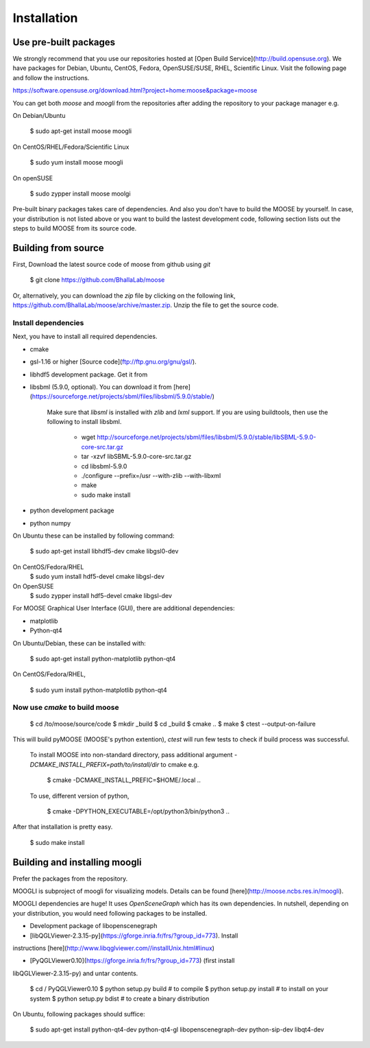 Installation
============

Use pre-built packages
----------------------

We strongly recommend that you use our repositories hosted at [Open Build
Service](http://build.opensuse.org).  We have packages for Debian, Ubuntu,
CentOS, Fedora, OpenSUSE/SUSE, RHEL, Scientific Linux.  Visit the following page
and follow the instructions. 

https://software.opensuse.org/download.html?project=home:moose&package=moose

You can get both `moose` and `moogli` from the repositories after adding the
repository to your package manager e.g.

On Debian/Ubuntu 
    
    $ sudo apt-get install moose moogli 

On CentOS/RHEL/Fedora/Scientific Linux
    
    $ sudo yum install moose moogli 

On openSUSE 

    $ sudo zypper install moose moolgi


Pre-built binary packages takes care of dependencies. And also you don't have to
build the MOOSE by yourself. In case, your distribution is not listed above or
you want to build the lastest development code, following section lists out the
steps to build MOOSE from its source code.

Building from source
-------------------

First, Download the latest source code of moose from github using `git`

    $ git clone https://github.com/BhallaLab/moose

Or, alternatively, you can download the `zip` file by clicking on the following
link, https://github.com/BhallaLab/moose/archive/master.zip. Unzip the file to
get the source code.

Install dependencies
~~~~~~~~~~~~~~~~~~~
Next, you have to install all required dependencies.

- cmake
- gsl-1.16 or higher [Source code](ftp://ftp.gnu.org/gnu/gsl/).
- libhdf5 development package. Get it from
- libsbml (5.9.0, optional). You can download it from
  [here](https://sourceforge.net/projects/sbml/files/libsbml/5.9.0/stable/)

    Make sure that `libsml` is installed with `zlib` and `lxml` support.
    If you are using buildtools, then use the following to install libsbml.

        - wget http://sourceforge.net/projects/sbml/files/libsbml/5.9.0/stable/libSBML-5.9.0-core-src.tar.gz
        - tar -xzvf libSBML-5.9.0-core-src.tar.gz 
        - cd libsbml-5.9.0 
        - ./configure --prefix=/usr --with-zlib --with-libxml 
        - make 
        - sudo make install 

- python development package
- python numpy 

On Ubuntu these can be installed by following command:
    
    $ sudo apt-get install libhdf5-dev cmake libgsl0-dev 

On CentOS/Fedora/RHEL
    $ sudo yum install hdf5-devel cmake libgsl-dev

On OpenSUSE 
    $ sudo zypper install hdf5-devel cmake libgsl-dev

For MOOSE Graphical User Interface (GUI), there are additional dependencies: 
    
- matplotlib 
- Python-qt4

On Ubuntu/Debian, these can be installed with:

    $ sudo apt-get install python-matplotlib python-qt4

On CentOS/Fedora/RHEL,

    $ sudo yum install python-matplotlib python-qt4 

Now use `cmake` to build moose
~~~~~~~~~~~~~~~~~~~~~~~~~~~~~~

    $ cd /to/moose/source/code
    $ mkdir _build
    $ cd _build 
    $ cmake  ..
    $ make 
    $ ctest --output-on-failure

This will build pyMOOSE (MOOSE's python extention), `ctest` will run few tests to
check if build process was successful.

    To install MOOSE into non-standard directory, pass additional argument
    `-DCMAKE_INSTALL_PREFIX=path/to/install/dir` to cmake e.g.

        $ cmake -DCMAKE_INSTALL_PREFIC=$HOME/.local .. 

    To use, different version of python,

        $ cmake -DPYTHON_EXECUTABLE=/opt/python3/bin/python3 ..

After that installation is pretty easy.

    $ sudo make install

Building and installing moogli 
-----------------------------

Prefer the packages from the repository.

MOOGLI is subproject of moogli for visualizing models. Details can be found
[here](http://moose.ncbs.res.in/moogli).

MOOGLI dependencies are huge! It uses `OpenSceneGraph` which has its own
dependencies. In nutshell, depending on your distribution, you would need
following packages to be installed.

- Development package of libopenscenegraph 
- [libQGLViewer-2.3.15-py](https://gforge.inria.fr/frs/?group_id=773). Install
instructions [here](http://www.libqglviewer.com//installUnix.html#linux)

- [PyQGLViewer0.10](https://gforge.inria.fr/frs/?group_id=773) (first install
libQGLViewer-2.3.15-py) and untar contents.

    $ cd / PyQGLViewer0.10
    $ python setup.py build # to compile
    $ python setup.py install # to install on your system
    $ python setup.py bdist # to create a binary distribution

On Ubuntu, following packages should suffice:

    $ sudo apt-get install python-qt4-dev python-qt4-gl libopenscenegraph-dev python-sip-dev
    libqt4-dev 
